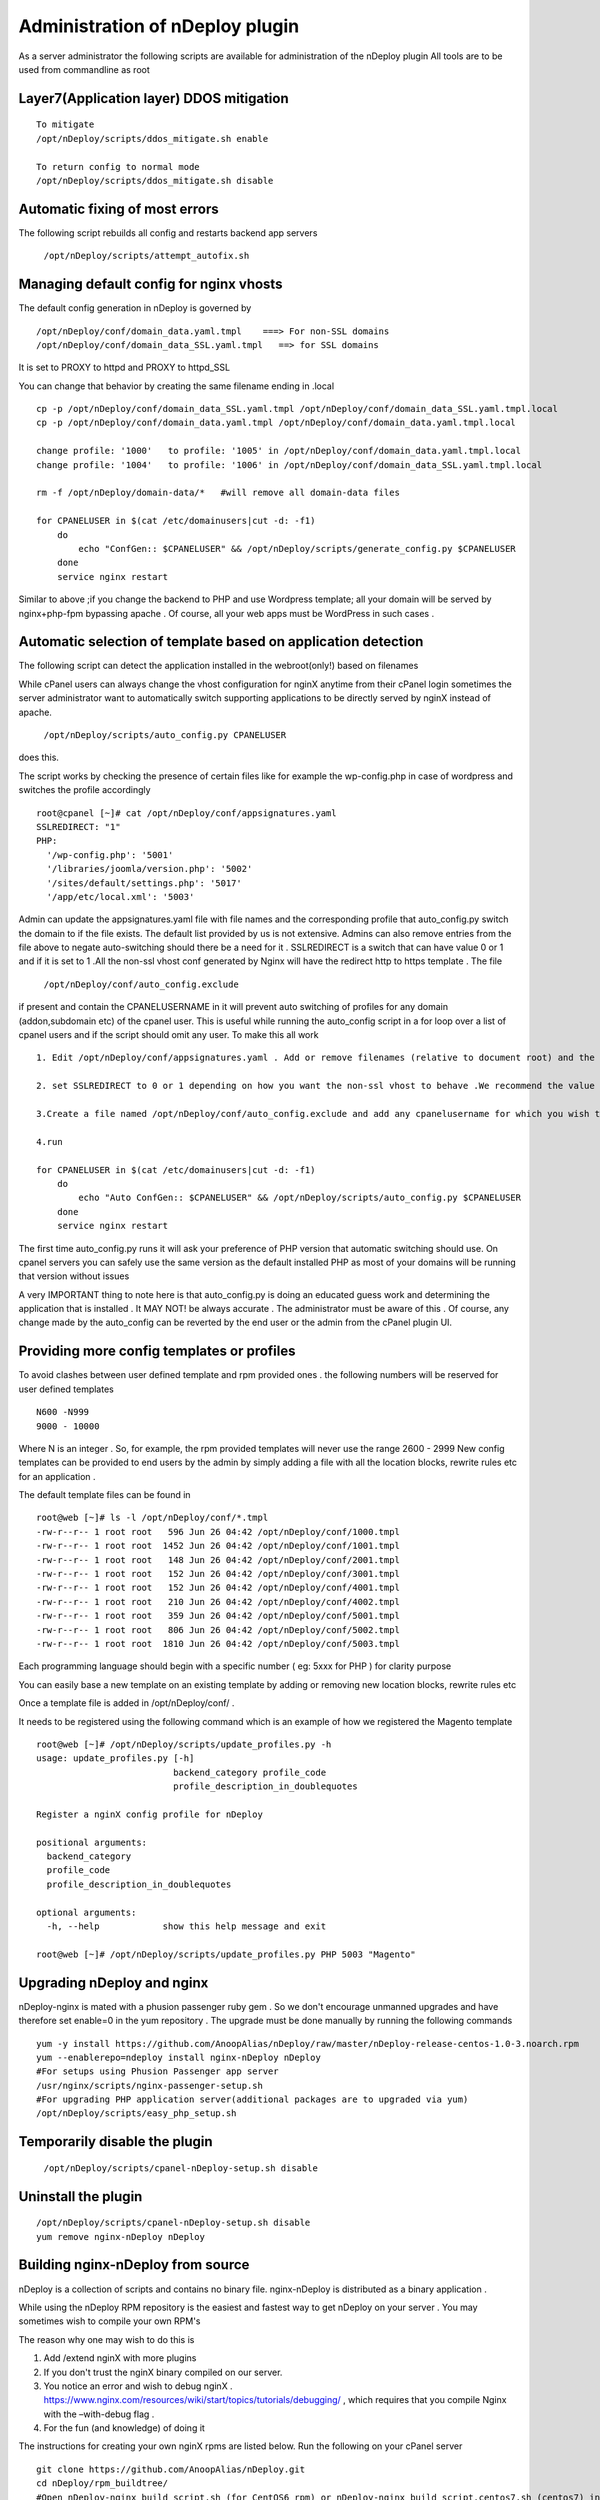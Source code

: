 Administration of nDeploy plugin
=================================

As a server administrator the following scripts are available for administration of the nDeploy plugin
All tools are to be used from commandline as root

Layer7(Application layer) DDOS mitigation
-----------------------------------------

::

  To mitigate
  /opt/nDeploy/scripts/ddos_mitigate.sh enable

  To return config to normal mode
  /opt/nDeploy/scripts/ddos_mitigate.sh disable

Automatic fixing of most errors
--------------------------------

The following script rebuilds all config and restarts backend app servers

  ``/opt/nDeploy/scripts/attempt_autofix.sh``

Managing default config for nginx vhosts
-----------------------------------------

The default config generation in nDeploy is governed by
::

  /opt/nDeploy/conf/domain_data.yaml.tmpl    ===> For non-SSL domains
  /opt/nDeploy/conf/domain_data_SSL.yaml.tmpl   ==> for SSL domains

It is set to PROXY to httpd and PROXY to httpd_SSL

You can change that behavior by creating the same filename ending in .local
::

  cp -p /opt/nDeploy/conf/domain_data_SSL.yaml.tmpl /opt/nDeploy/conf/domain_data_SSL.yaml.tmpl.local
  cp -p /opt/nDeploy/conf/domain_data.yaml.tmpl /opt/nDeploy/conf/domain_data.yaml.tmpl.local

  change profile: '1000'   to profile: '1005' in /opt/nDeploy/conf/domain_data.yaml.tmpl.local
  change profile: '1004'   to profile: '1006' in /opt/nDeploy/conf/domain_data_SSL.yaml.tmpl.local

  rm -f /opt/nDeploy/domain-data/*   #will remove all domain-data files

  for CPANELUSER in $(cat /etc/domainusers|cut -d: -f1)
      do
          echo "ConfGen:: $CPANELUSER" && /opt/nDeploy/scripts/generate_config.py $CPANELUSER
      done
      service nginx restart

Similar to above ;if you change the backend to PHP and use Wordpress template;
all your domain will be served by nginx+php-fpm bypassing apache .
Of course, all your web apps must be WordPress in such cases .

Automatic selection of template based on application detection
---------------------------------------------------------------

The following script can detect the application installed in the webroot(only!) based on filenames

While cPanel users can always change the vhost configuration for nginX
anytime from their cPanel login
sometimes the server administrator want to automatically switch supporting applications
to be directly served by nginX instead of apache.

  ``/opt/nDeploy/scripts/auto_config.py CPANELUSER``

does this.

The script works by checking the presence of certain files like for example the wp-config.php in case of wordpress and switches the profile accordingly
::

  root@cpanel [~]# cat /opt/nDeploy/conf/appsignatures.yaml
  SSLREDIRECT: "1"
  PHP:
    '/wp-config.php': '5001'
    '/libraries/joomla/version.php': '5002'
    '/sites/default/settings.php': '5017'
    '/app/etc/local.xml': '5003'


Admin can update the appsignatures.yaml file with file names and the corresponding
profile that auto_config.py switch the domain to if the file exists.
The default list provided by us is not extensive.
Admins can also remove entries from the file above to negate auto-switching should there be a need for it . SSLREDIRECT is a switch that can have value 0 or 1 and if it is set to 1 .All the non-ssl vhost conf generated by Nginx will have the redirect http to https template .
The file

  ``/opt/nDeploy/conf/auto_config.exclude``

if present and contain the CPANELUSERNAME in it will prevent auto switching of profiles
for any domain (addon,subdomain etc) of the cpanel user.
This is useful while running the auto_config script in a for loop over a list of
cpanel users and if the script should omit any user.
To make this all work
::

  1. Edit /opt/nDeploy/conf/appsignatures.yaml . Add or remove filenames (relative to document root) and the corresponding profile names to switch to should the file be present in document root

  2. set SSLREDIRECT to 0 or 1 depending on how you want the non-ssl vhost to behave .We recommend the value be set to 1 as https:// is the norm of the modern world and redirecting non-ssl domains to ssl ones are good.

  3.Create a file named /opt/nDeploy/conf/auto_config.exclude and add any cpanelusername for which you wish to exclude auto_config. If the file is not present or is empty ;no user is excluded

  4.run

  for CPANELUSER in $(cat /etc/domainusers|cut -d: -f1)
      do
          echo "Auto ConfGen:: $CPANELUSER" && /opt/nDeploy/scripts/auto_config.py $CPANELUSER
      done
      service nginx restart

The first time auto_config.py runs it will ask your preference of PHP version
that automatic switching should use.
On cpanel servers you can safely use the same version as the default installed PHP
as most of your domains will be running that version without issues

A very IMPORTANT thing to note here is that auto_config.py is doing an educated guess work
and determining the application that is installed .
It MAY NOT! be always accurate . The administrator must be aware of this .
Of course, any change made by the auto_config can be reverted by the end user
or the admin from the cPanel plugin UI.

Providing more config templates or profiles
--------------------------------------------

To avoid clashes between user defined template and rpm provided ones . the following numbers will be reserved for user defined templates
::

  N600 -N999
  9000 - 10000

Where N is an integer . So, for example, the rpm provided templates will never use the range 2600 - 2999
New config templates can be provided to end users by the admin by simply adding
a file with all the location blocks, rewrite rules etc for an application .

The default template files can be found in
::

  root@web [~]# ls -l /opt/nDeploy/conf/*.tmpl
  -rw-r--r-- 1 root root   596 Jun 26 04:42 /opt/nDeploy/conf/1000.tmpl
  -rw-r--r-- 1 root root  1452 Jun 26 04:42 /opt/nDeploy/conf/1001.tmpl
  -rw-r--r-- 1 root root   148 Jun 26 04:42 /opt/nDeploy/conf/2001.tmpl
  -rw-r--r-- 1 root root   152 Jun 26 04:42 /opt/nDeploy/conf/3001.tmpl
  -rw-r--r-- 1 root root   152 Jun 26 04:42 /opt/nDeploy/conf/4001.tmpl
  -rw-r--r-- 1 root root   210 Jun 26 04:42 /opt/nDeploy/conf/4002.tmpl
  -rw-r--r-- 1 root root   359 Jun 26 04:42 /opt/nDeploy/conf/5001.tmpl
  -rw-r--r-- 1 root root   806 Jun 26 04:42 /opt/nDeploy/conf/5002.tmpl
  -rw-r--r-- 1 root root  1810 Jun 26 04:42 /opt/nDeploy/conf/5003.tmpl

Each programming language should begin with a specific number ( eg: 5xxx for PHP ) for clarity purpose

You can easily base a new template on an existing template by adding or removing new location blocks, rewrite rules etc

Once a template file is added in /opt/nDeploy/conf/ .

It needs to be registered using the following command which is an example of how we registered the Magento template
::

  root@web [~]# /opt/nDeploy/scripts/update_profiles.py -h
  usage: update_profiles.py [-h]
                            backend_category profile_code
                            profile_description_in_doublequotes

  Register a nginX config profile for nDeploy

  positional arguments:
    backend_category
    profile_code
    profile_description_in_doublequotes

  optional arguments:
    -h, --help            show this help message and exit

  root@web [~]# /opt/nDeploy/scripts/update_profiles.py PHP 5003 "Magento"

Upgrading nDeploy and nginx
----------------------------

nDeploy-nginx is mated with a phusion passenger ruby gem .
So we don't encourage unmanned upgrades and have therefore set enable=0 in the yum repository .
The upgrade must be done manually by running the following commands
::

  yum -y install https://github.com/AnoopAlias/nDeploy/raw/master/nDeploy-release-centos-1.0-3.noarch.rpm
  yum --enablerepo=ndeploy install nginx-nDeploy nDeploy
  #For setups using Phusion Passenger app server
  /usr/nginx/scripts/nginx-passenger-setup.sh
  #For upgrading PHP application server(additional packages are to upgraded via yum)
  /opt/nDeploy/scripts/easy_php_setup.sh

Temporarily disable the plugin
-------------------------------

  ``/opt/nDeploy/scripts/cpanel-nDeploy-setup.sh disable``

Uninstall the plugin
---------------------

::

  /opt/nDeploy/scripts/cpanel-nDeploy-setup.sh disable
  yum remove nginx-nDeploy nDeploy

Building nginx-nDeploy from source
-----------------------------------

nDeploy is a collection of scripts and contains no binary file.
nginx-nDeploy is distributed as a binary application .

While using the nDeploy RPM repository is the easiest and fastest way to get nDeploy on your server . You may sometimes wish to compile your own RPM's

The reason why one may wish to do this is

1. Add /extend nginX with more plugins
2. If you don't trust the nginX binary compiled on our server.
3. You notice an error and wish to debug nginX . https://www.nginx.com/resources/wiki/start/topics/tutorials/debugging/ , which requires that you compile Nginx with the –with-debug flag .
4. For the fun (and knowledge) of doing it

The instructions for creating your own nginX rpms are listed below. Run the following on your cPanel server
::

  git clone https://github.com/AnoopAlias/nDeploy.git
  cd nDeploy/rpm_buildtree/
  #Open nDeploy-nginx_build_script.sh (for CentOS6 rpm) or nDeploy-nginx_build_script.centos7.sh (centos7) in a text editor
  #The line starting with ./configure --prefix=/etc/nginx
  #is what you have to modify to add or remove configure arguments
  # comment out the line rsync -av nginx-nDeploy-* root@rpm.piserve.com:/home/rpmrepo/public_html/CentOS/7/x86_64
  root@cpanel [~/nDeploy/rpm_buildtree]# ./nDeploy-nginx_build_script.centos7.sh

  It will take some time to build . Once this is complete you will have the nginx-nDeploy rpm inside nginx-pkg-64-centos7/ (for centos7)
  or nginx-pkg-64/ (centos6) folder . which you can install using rpm -Uvh command


.. disqus::
